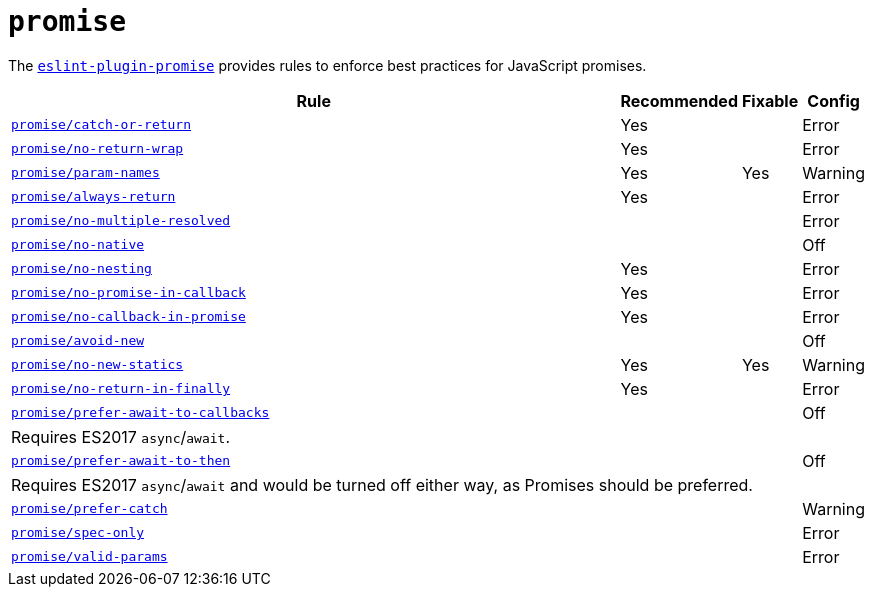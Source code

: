 = `promise`
:eslint-promise-rules: https://github.com/eslint-community/eslint-plugin-promise/blob/main/docs/rules

The `link:https://github.com/eslint-community/eslint-plugin-promise[eslint-plugin-promise]` provides rules
to enforce best practices for JavaScript promises.


[cols="~,1,1,1"]
|===
| Rule | Recommended | Fixable | Config

| `link:{eslint-promise-rules}/catch-or-return.md[promise/catch-or-return]`
| Yes
|
| Error

| `link:{eslint-promise-rules}/no-return-wrap.md[promise/no-return-wrap]`
| Yes
|
| Error

| `link:{eslint-promise-rules}/param-names.md[promise/param-names]`
| Yes
| Yes
| Warning

| `link:{eslint-promise-rules}/always-return.md[promise/always-return]`
| Yes
|
| Error

| `link:{eslint-promise-rules}/no-multiple-resolved.md[promise/no-multiple-resolved]`
|
|
| Error

| `link:{eslint-promise-rules}/no-native.md[promise/no-native]`
|
|
| Off

| `link:{eslint-promise-rules}/no-nesting.md[promise/no-nesting]`
| Yes
|
| Error

| `link:{eslint-promise-rules}/no-promise-in-callback.md[promise/no-promise-in-callback]`
| Yes
|
| Error

| `link:{eslint-promise-rules}/no-callback-in-promise.md[promise/no-callback-in-promise]`
| Yes
|
| Error

| `link:{eslint-promise-rules}/avoid-new.md[promise/avoid-new]`
|
|
| Off

| `link:{eslint-promise-rules}/no-new-statics.md[promise/no-new-statics]`
| Yes
| Yes
| Warning

| `link:{eslint-promise-rules}/no-return-in-finally.md[promise/no-return-in-finally]`
| Yes
|
| Error


| `link:{eslint-promise-rules}/prefer-await-to-callbacks.md[promise/prefer-await-to-callbacks]`
|
|
| Off
4+| Requires ES2017 `async`/`await`.

| `link:{eslint-promise-rules}/prefer-await-to-then.md[promise/prefer-await-to-then]`
|
|
| Off
4+| Requires ES2017 `async`/`await`
and would be turned off either way,
as Promises should be preferred.

| `link:{eslint-promise-rules}/prefer-catch.md[promise/prefer-catch]`
|
|
| Warning

| `link:{eslint-promise-rules}/spec-only.md[promise/spec-only]`
|
|
| Error

| `link:{eslint-promise-rules}/valid-params.md[promise/valid-params]`
|
|
| Error

|===
